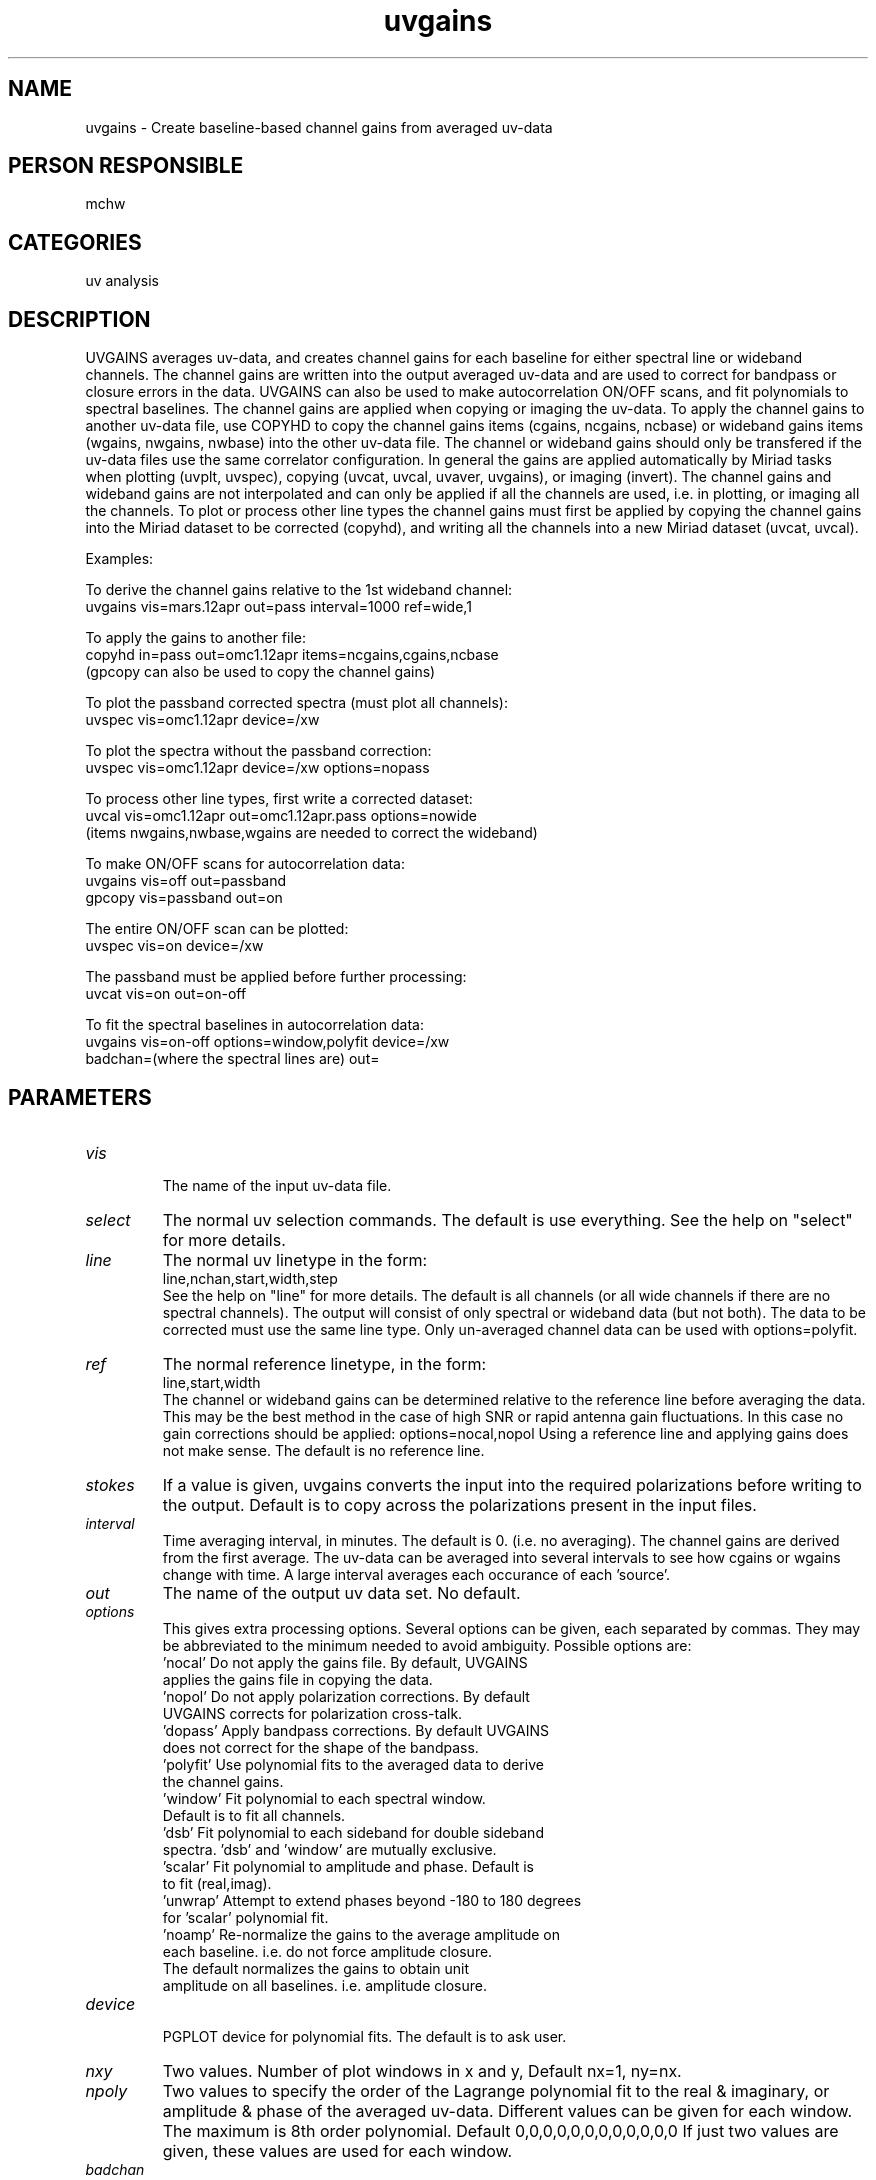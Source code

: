 .TH uvgains 1
.SH NAME
uvgains - Create baseline-based channel gains from averaged uv-data
.SH PERSON RESPONSIBLE
mchw
.SH CATEGORIES
uv analysis
.SH DESCRIPTION
UVGAINS averages uv-data, and creates channel gains for each
baseline for either spectral line or wideband channels. The
channel gains are written into the output averaged uv-data and
are used to correct for bandpass or closure errors in the data.
UVGAINS can also be used to make autocorrelation ON/OFF scans,
and fit polynomials to spectral baselines.
The channel gains are applied when copying or imaging the uv-data.
To apply the channel gains to another uv-data file, use COPYHD to
copy the channel gains items (cgains, ncgains, ncbase) or wideband
gains items (wgains, nwgains, nwbase) into the other uv-data file.
The channel or wideband gains should only be transfered if the
uv-data files use the same correlator configuration.
In general the gains are applied automatically by Miriad tasks when
plotting (uvplt, uvspec), copying (uvcat, uvcal, uvaver, uvgains),
or imaging (invert). The channel gains and wideband gains are not
interpolated and can only be applied if all the channels are used,
i.e. in plotting, or imaging all the channels. To plot or process
other line types the channel gains must first be applied by copying
the channel gains into the Miriad dataset to be corrected (copyhd),
and writing all the channels into a new Miriad dataset (uvcat, uvcal).
.sp
Examples:
.sp
To derive the channel gains relative to the 1st wideband channel:
.nf
    uvgains vis=mars.12apr out=pass interval=1000 ref=wide,1
.fi
.sp
To apply the gains to another file:
.nf
    copyhd in=pass out=omc1.12apr items=ncgains,cgains,ncbase
.fi
(gpcopy can also be used to copy the channel gains)
.sp
To plot the passband corrected spectra (must plot all channels):
.nf
    uvspec vis=omc1.12apr device=/xw
.fi
.sp
To plot the spectra without the passband correction:
.nf
    uvspec vis=omc1.12apr device=/xw options=nopass
.fi
.sp
To process other line types, first write a corrected dataset:
.nf
    uvcal vis=omc1.12apr out=omc1.12apr.pass options=nowide
.fi
(items nwgains,nwbase,wgains are needed to correct the wideband)
.sp
To make ON/OFF scans for autocorrelation data:
.nf
    uvgains vis=off out=passband
    gpcopy vis=passband out=on
.fi
.sp
The entire ON/OFF scan can be plotted:
.nf
    uvspec vis=on device=/xw
.fi
.sp
The passband must be applied before further processing:
.nf
    uvcat vis=on out=on-off
.fi
.sp
To fit the spectral baselines in autocorrelation data:
.nf
    uvgains vis=on-off  options=window,polyfit device=/xw
        badchan=(where the spectral lines are) out=
.SH PARAMETERS
.TP
\fIvis\fP
.fi
The name of the input uv-data file.
.TP
\fIselect\fP
The normal uv selection commands. The default is use everything.
See the help on "select" for more details.
.TP
\fIline\fP
The normal uv linetype in the form:
.nf
  line,nchan,start,width,step
.fi
See the help on "line" for more details.
The default is all channels (or all wide channels if there are no
spectral channels). The output will consist of only spectral or
wideband data (but not both).
The data to be corrected must use the same line type.
Only un-averaged channel data can be used with options=polyfit.
.TP
\fIref\fP
The normal reference linetype, in the form:
.nf
  line,start,width
.fi
The channel or wideband gains can be determined relative to the
reference line before averaging the data. This may be the best method
in the case of high SNR or rapid antenna gain fluctuations. In this
case no gain corrections should be applied: options=nocal,nopol
Using a reference line and applying gains does not make sense.
The default is no reference line.
.TP
\fIstokes\fP
If a value is given, uvgains converts the input into the required
polarizations before writing to the output. Default is to copy
across the polarizations present in the input files.
.TP
\fIinterval\fP
Time averaging interval, in minutes. The default is 0. (i.e. no
averaging). The channel gains are derived from the first average.
The uv-data can be averaged into several intervals to see how
cgains or wgains change with time. A large interval averages each
occurance of each 'source'.
.TP
\fIout\fP
The name of the output uv data set. No default.
.TP
\fIoptions\fP
This gives extra processing options. Several options can be given,
each separated by commas. They may be abbreviated to the minimum
needed to avoid ambiguity. Possible options are:
.nf
   'nocal'      Do not apply the gains file. By default, UVGAINS
                applies the gains file in copying the data.
   'nopol'      Do not apply polarization corrections. By default
                UVGAINS corrects for polarization cross-talk.
   'dopass'     Apply bandpass corrections. By default UVGAINS
                does not correct for the shape of the bandpass.
   'polyfit'    Use polynomial fits to the averaged data to derive
                the channel gains.
   'window'     Fit polynomial to each spectral window.
                Default is to fit all channels.
   'dsb'        Fit polynomial to each sideband for double sideband
                spectra. 'dsb' and 'window' are mutually exclusive.
   'scalar'     Fit polynomial to amplitude and phase. Default is
                to fit (real,imag).
   'unwrap'     Attempt to extend phases beyond -180 to 180 degrees
                for 'scalar' polynomial fit.
   'noamp'      Re-normalize the gains to the average amplitude on
                each baseline. i.e. do not force amplitude closure.
                The default normalizes the gains to obtain unit
                amplitude on all baselines. i.e. amplitude closure.
.TP
\fIdevice\fP
.fi
PGPLOT device for polynomial fits. The default is to ask user.
.TP
\fInxy\fP
Two values. Number of plot windows in x and y, Default nx=1, ny=nx.
.TP
\fInpoly\fP
Two values to specify the order of the Lagrange polynomial fit to
the real & imaginary, or amplitude & phase of the averaged uv-data.
Different values can be given for each window.
The maximum is 8th order polynomial. Default 0,0,0,0,0,0,0,0,0,0,0,0
If just two values are given, these values are used for each window.
.TP
\fIbadchan\fP
For options=polyfit
Number of ranges of bad channels followed by list of up to 20 pairs
of numbers to specify range of channels to exclude in polyfit.
e.g. to exclude 2 center channels in eight 64-channel windows, use:
badchan=8,32,33,96,97,160,161,224,225,288,289,352,353,416,417,480,481
.TP
\fIendchan\fP
For options=polyfit
Number of channels to drop from window edges in polyfit. Default=4.
